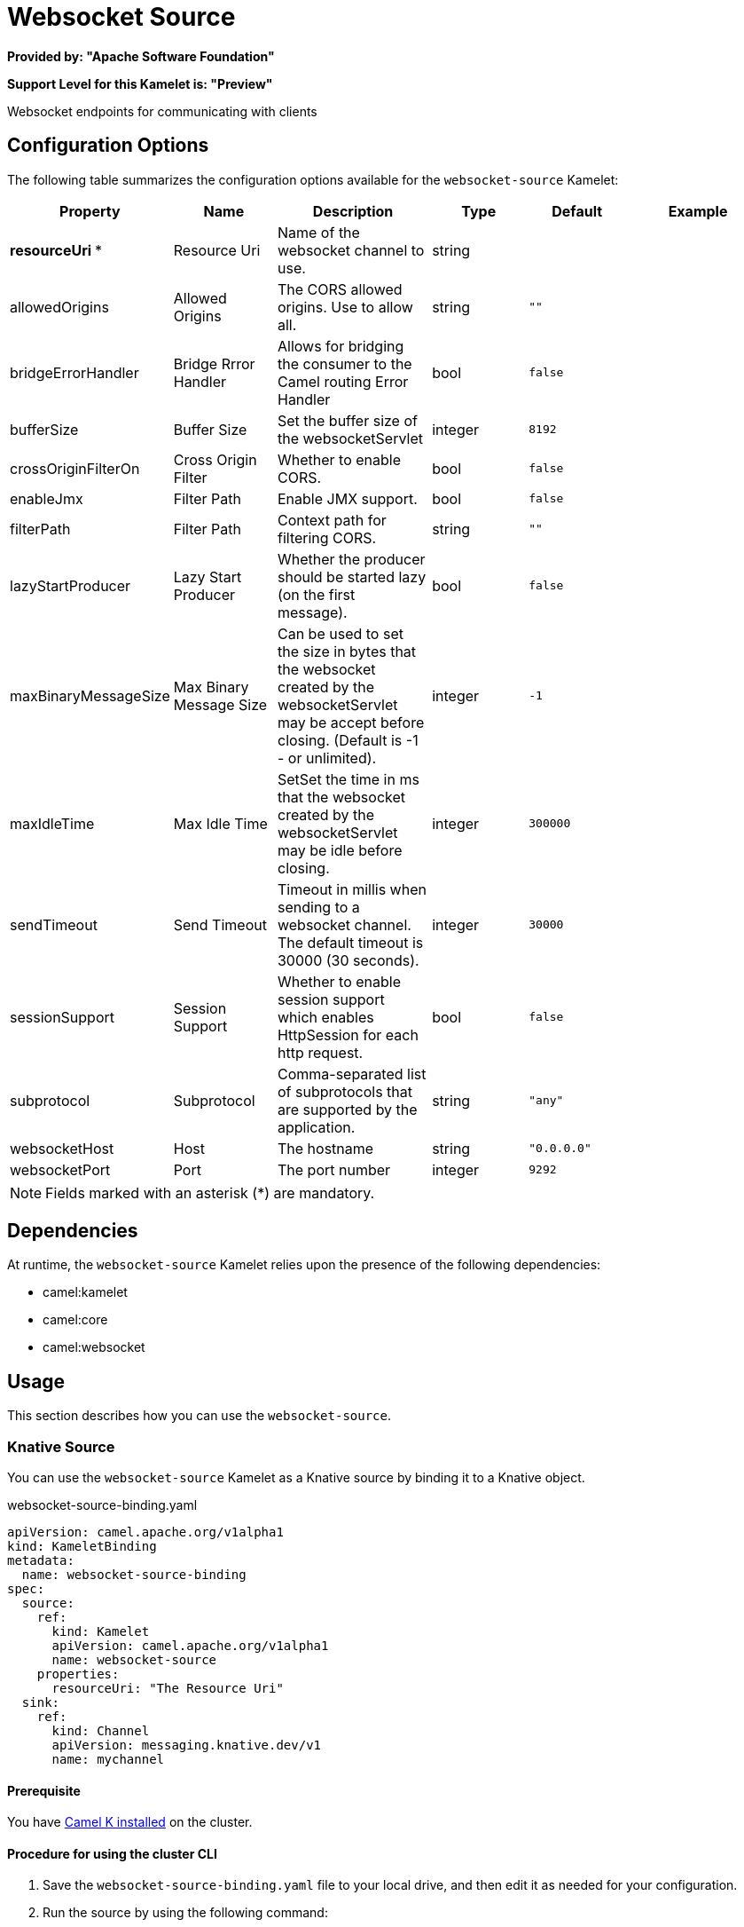 // THIS FILE IS AUTOMATICALLY GENERATED: DO NOT EDIT

=  Websocket Source

*Provided by: "Apache Software Foundation"*

*Support Level for this Kamelet is: "Preview"*

Websocket endpoints for communicating with clients

== Configuration Options

The following table summarizes the configuration options available for the `websocket-source` Kamelet:
[width="100%",cols="2,^2,3,^2,^2,^3",options="header"]
|===
| Property| Name| Description| Type| Default| Example
| *resourceUri {empty}* *| Resource Uri| Name of the websocket channel to use.| string| | 
| allowedOrigins| Allowed Origins| The CORS allowed origins. Use to allow all.| string| `""`| 
| bridgeErrorHandler| Bridge Rrror Handler| Allows for bridging the consumer to the Camel routing Error Handler| bool| `false`| 
| bufferSize| Buffer Size| Set the buffer size of the websocketServlet| integer| `8192`| 
| crossOriginFilterOn| Cross Origin Filter| Whether to enable CORS.| bool| `false`| 
| enableJmx| Filter Path| Enable JMX support.| bool| `false`| 
| filterPath| Filter Path| Context path for filtering CORS.| string| `""`| 
| lazyStartProducer| Lazy Start Producer| Whether the producer should be started lazy (on the first message).| bool| `false`| 
| maxBinaryMessageSize| Max Binary Message Size| Can be used to set the size in bytes that the websocket created by the websocketServlet may be accept before closing. (Default is -1 - or unlimited).| integer| `-1`| 
| maxIdleTime| Max Idle Time| SetSet the time in ms that the websocket created by the websocketServlet may be idle before closing.| integer| `300000`| 
| sendTimeout| Send Timeout| Timeout in millis when sending to a websocket channel. The default timeout is 30000 (30 seconds).| integer| `30000`| 
| sessionSupport| Session Support| Whether to enable session support which enables HttpSession for each http request.| bool| `false`| 
| subprotocol| Subprotocol| Comma-separated list of subprotocols that are supported by the application.| string| `"any"`| 
| websocketHost| Host| The hostname| string| `"0.0.0.0"`| 
| websocketPort| Port| The port number| integer| `9292`| 
|===

NOTE: Fields marked with an asterisk ({empty}*) are mandatory.


== Dependencies

At runtime, the `websocket-source` Kamelet relies upon the presence of the following dependencies:

- camel:kamelet
- camel:core
- camel:websocket 

== Usage

This section describes how you can use the `websocket-source`.

=== Knative Source

You can use the `websocket-source` Kamelet as a Knative source by binding it to a Knative object.

.websocket-source-binding.yaml
[source,yaml]
----
apiVersion: camel.apache.org/v1alpha1
kind: KameletBinding
metadata:
  name: websocket-source-binding
spec:
  source:
    ref:
      kind: Kamelet
      apiVersion: camel.apache.org/v1alpha1
      name: websocket-source
    properties:
      resourceUri: "The Resource Uri"
  sink:
    ref:
      kind: Channel
      apiVersion: messaging.knative.dev/v1
      name: mychannel
  
----

==== *Prerequisite*

You have xref:{camel-k-version}@camel-k::installation/installation.adoc[Camel K installed] on the cluster.

==== *Procedure for using the cluster CLI*

. Save the `websocket-source-binding.yaml` file to your local drive, and then edit it as needed for your configuration.

. Run the source by using the following command:
+
[source,shell]
----
kubectl apply -f websocket-source-binding.yaml
----

==== *Procedure for using the Kamel CLI*

Configure and run the source by using the following command:

[source,shell]
----
kamel bind websocket-source -p "source.resourceUri=The Resource Uri" channel:mychannel
----

This command creates the KameletBinding in the current namespace on the cluster.

=== Kafka Source

You can use the `websocket-source` Kamelet as a Kafka source by binding it to a Kafka topic.

.websocket-source-binding.yaml
[source,yaml]
----
apiVersion: camel.apache.org/v1alpha1
kind: KameletBinding
metadata:
  name: websocket-source-binding
spec:
  source:
    ref:
      kind: Kamelet
      apiVersion: camel.apache.org/v1alpha1
      name: websocket-source
    properties:
      resourceUri: "The Resource Uri"
  sink:
    ref:
      kind: KafkaTopic
      apiVersion: kafka.strimzi.io/v1beta1
      name: my-topic
  
----

==== *Prerequisites*

* You've installed https://strimzi.io/[Strimzi].
* You've created a topic named `my-topic` in the current namespace.
* You have xref:{camel-k-version}@camel-k::installation/installation.adoc[Camel K installed] on the cluster.

==== *Procedure for using the cluster CLI*

. Save the `websocket-source-binding.yaml` file to your local drive, and then edit it as needed for your configuration.

. Run the source by using the following command:
+
[source,shell]
----
kubectl apply -f websocket-source-binding.yaml
----

==== *Procedure for using the Kamel CLI*

Configure and run the source by using the following command:

[source,shell]
----
kamel bind websocket-source -p "source.resourceUri=The Resource Uri" kafka.strimzi.io/v1beta1:KafkaTopic:my-topic
----

This command creates the KameletBinding in the current namespace on the cluster.

== Kamelet source file

https://github.com/apache/camel-kamelets/blob/main/kamelets/websocket-source.kamelet.yaml

// THIS FILE IS AUTOMATICALLY GENERATED: DO NOT EDIT
